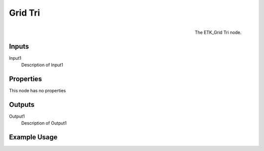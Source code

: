 .. index:: Generators; Grid Tri
.. _etk.generators.grid_tri:

*********
 Grid Tri
*********

.. figure:: /images/nodes-grid_tri.png
   :align: right

   The ETK_Grid Tri node.

.. todo:: ETK_Grid Tri node description.


Inputs
=======

Input1
   Description of Input1

Properties
===========

This node has no properties

Outputs
========

Output1
   Description of Output1

Example Usage
==============

.. todo:: Add example for ETK_Grid Tri
